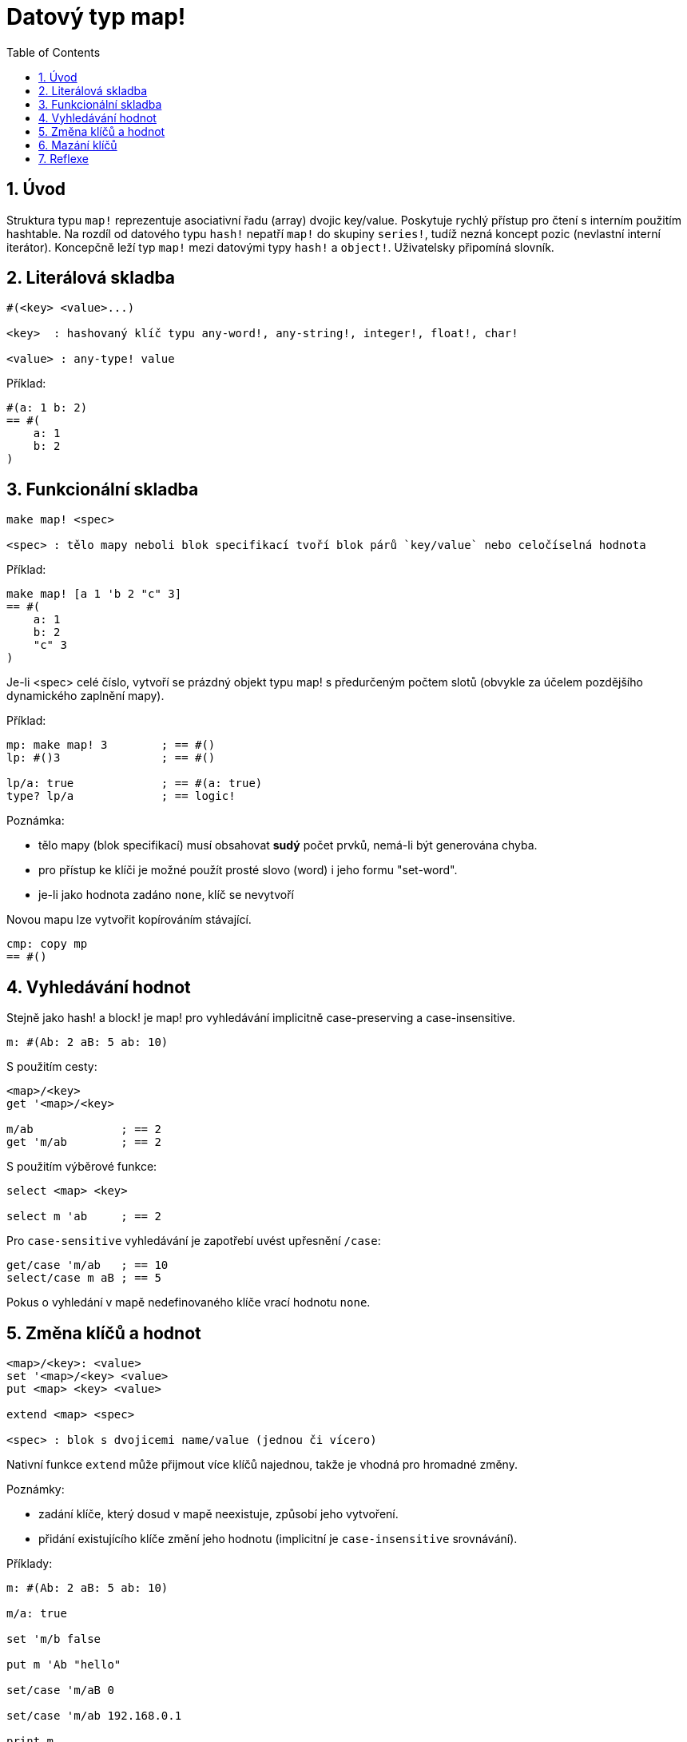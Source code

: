 = Datový typ map!
:toc:
:numbered:
  

== Úvod

Struktura typu `map!` reprezentuje asociativní řadu (array) dvojic key/value. Poskytuje rychlý přístup pro čtení s interním použitím hashtable. Na rozdíl od datového typu `hash!` nepatří `map!` do skupiny `series!`, tudíž nezná koncept pozic (nevlastní interní iterátor). Koncepčně leží typ `map!` mezi datovými typy `hash!` a `object!`. Uživatelsky připomíná  slovník.

== Literálová skladba
----
#(<key> <value>...)

<key>  : hashovaný klíč typu any-word!, any-string!, integer!, float!, char!

<value> : any-type! value
----

Příklad:
----
#(a: 1 b: 2)
== #(
    a: 1
    b: 2
)
----

== Funkcionální skladba

----
make map! <spec>

<spec> : tělo mapy neboli blok specifikací tvoří blok párů `key/value` nebo celočíselná hodnota
----

Příklad:
----
make map! [a 1 'b 2 "c" 3]
== #(
    a: 1
    b: 2
    "c" 3
)
----

Je-li <spec> celé číslo, vytvoří se prázdný objekt typu map! s předurčeným počtem slotů (obvykle za účelem pozdějšího dynamického zaplnění mapy).

Příklad:
----
mp: make map! 3        ; == #()
lp: #()3               ; == #()

lp/a: true             ; == #(a: true)
type? lp/a             ; == logic!
----

Poznámka:
 
* tělo mapy (blok specifikací) musí obsahovat **sudý** počet prvků, nemá-li být generována chyba. 
* pro přístup ke klíči je možné použít prosté slovo (word) i jeho formu "set-word".
* je-li jako hodnota zadáno `none`, klíč se nevytvoří 

Novou mapu lze vytvořit kopírováním stávající.
----
cmp: copy mp
== #()
----

== Vyhledávání hodnot

Stejně jako hash! a block! je map! pro vyhledávání implicitně [underline]#case-preserving# a [underline]#case-insensitive#.

----
m: #(Ab: 2 aB: 5 ab: 10)
----
S použitím cesty:
----
<map>/<key>
get '<map>/<key>

m/ab             ; == 2  
get 'm/ab        ; == 2
----
S použitím výběrové funkce:
----
select <map> <key>

select m 'ab     ; == 2
----

Pro `case-sensitive` vyhledávání je zapotřebí uvést upřesnění `/case`:
----
get/case 'm/ab   ; == 10
select/case m aB ; == 5
----


Pokus o vyhledání v mapě nedefinovaného klíče vrací hodnotu `none`.


== Změna klíčů a hodnot

----
<map>/<key>: <value>
set '<map>/<key> <value>
put <map> <key> <value>

extend <map> <spec>

<spec> : blok s dvojicemi name/value (jednou či vícero)
----

Nativní funkce `extend` může přijmout více klíčů najednou, takže je vhodná pro hromadné změny.

Poznámky: 

* zadání klíče, který dosud v mapě neexistuje, způsobí jeho vytvoření.
* přidání existujícího klíče změní jeho hodnotu (implicitní je `case-insensitive` srovnávání).

Příklady:

----
m: #(Ab: 2 aB: 5 ab: 10)

m/a: true

set 'm/b false

put m 'Ab "hello"

set/case 'm/aB 0

set/case 'm/ab 192.168.0.1

print m
== #(
    Ab: "hello"
    aB: 0
    ab: 192.168.0.1
    a: true
    b: false
)
   
n: #(%cities.red 10)
extend n [%cities.red 99 %countries.red 7 %states.red 27]
m
== #(
	%cities.red 99
	%countries.red 7
	%states.red 27
)
----


== Mazání klíčů

Dvojici key/value jednoduše z mapy vymažeme přiřazením hodnoty `none`  ke klíči - s použitím jednoho z možných způsobů:

----
m: #(a: 1 b 2 "c" 3 d: 99)

m/b: none
put m "c" none
extend m [d #[none]]   ; "konstrukční vyjádření" hodnoty `none`

m
== #(
    a: 1
)
----

Je rovněž možné smazat všechny klíče najednou funkcí `clear`:
----
clear m
== #()
----

NOTE: U funkce `extend` je nutné použít takzvanou "construction syntax" aby se docílilo zadání `none` v datovém typu `none!` a nikoli `word!`.

Vložit slovo `none` v datovém typu `word!` lze pouze funkcí `extend`: 
----
extend m [a none]
type? m/a
== word!
----


== Reflexe

Pro práci s mapou (slovníkem) se s výhodou použijí další pomocné funkce:

* `find` ověří přítomnost klíče v mapě a vrátí `true`, byl-li nalezen, v opačném případě vrátí `none`.

 find #(a 123 b 456) 'b
 == true

* `length?` vrací počet dvjic `key/value` v mapě.

 length? #(a 123 b 456)
 == 2

* `keys-of` vrací seznam klíčů v mapě formou bloku (set-words are converted to words).

 keys-of #(a: 123 b: 456)
 == [a b]

* `values-of` vrací seznam hodnot v mapě.

 values-of #(a: 123 b: 456)
 == [123 456]

* `body-of` vrací všechny dvojice key/value v mapě.

 body-of #(a: 123 b: 456)
 == [a: 123 b: 456]
